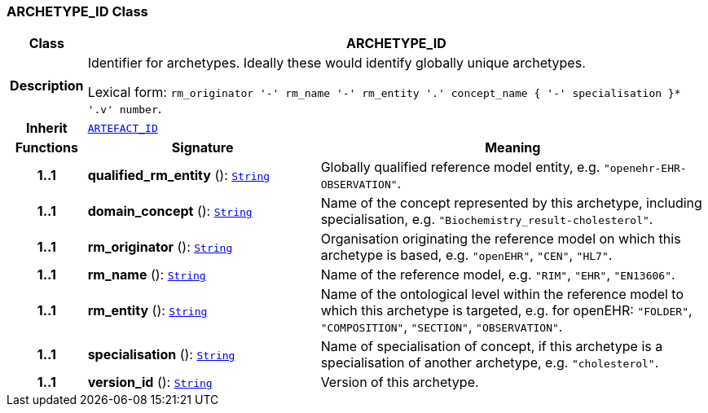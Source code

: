 === ARCHETYPE_ID Class

[cols="^1,3,5"]
|===
h|*Class*
2+^h|*ARCHETYPE_ID*

h|*Description*
2+a|Identifier for archetypes. Ideally these would identify globally unique archetypes.

Lexical form: `rm_originator  '-' rm_name  '-' rm_entity  '.' concept_name {  '-' specialisation }*  '.v' number`.

h|*Inherit*
2+|`<<_artefact_id_class,ARTEFACT_ID>>`

h|*Functions*
^h|*Signature*
^h|*Meaning*

h|*1..1*
|*qualified_rm_entity* (): `link:/releases/BASE/{base_release}/foundation_types.html#_string_class[String^]`
a|Globally qualified reference model entity, e.g.  `"openehr-EHR-OBSERVATION"`.

h|*1..1*
|*domain_concept* (): `link:/releases/BASE/{base_release}/foundation_types.html#_string_class[String^]`
a|Name of the concept represented by this archetype, including specialisation, e.g. `"Biochemistry_result-cholesterol"`.

h|*1..1*
|*rm_originator* (): `link:/releases/BASE/{base_release}/foundation_types.html#_string_class[String^]`
a|Organisation originating the reference model on which this archetype is based, e.g. `"openEHR"`, `"CEN"`, `"HL7"`.

h|*1..1*
|*rm_name* (): `link:/releases/BASE/{base_release}/foundation_types.html#_string_class[String^]`
a|Name of the reference model, e.g. `"RIM"`,  `"EHR"`,  `"EN13606"`.

h|*1..1*
|*rm_entity* (): `link:/releases/BASE/{base_release}/foundation_types.html#_string_class[String^]`
a|Name of the ontological level within the reference model to which this archetype is targeted, e.g. for openEHR:  `"FOLDER"`, `"COMPOSITION"`, `"SECTION"`, `"OBSERVATION"`.

h|*1..1*
|*specialisation* (): `link:/releases/BASE/{base_release}/foundation_types.html#_string_class[String^]`
a|Name of specialisation of concept, if this archetype is a specialisation of another archetype, e.g. `"cholesterol"`.

h|*1..1*
|*version_id* (): `link:/releases/BASE/{base_release}/foundation_types.html#_string_class[String^]`
a|Version of this archetype.
|===
